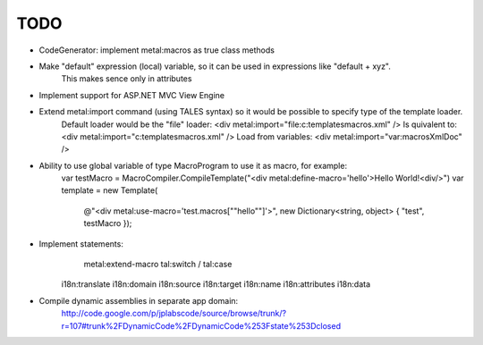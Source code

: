 ====
TODO
====

- CodeGenerator: implement metal:macros as true class methods

- Make "default" expression (local) variable, so it can be used in expressions like "default + xyz".
    This makes sence only in attributes

- Implement support for ASP.NET MVC View Engine

- Extend metal:import command (using TALES syntax) so it would be possible to specify type of the template loader.
    Default loader would be the "file" loader:
    <div metal:import="file:c:\templates\macros.xml" />
    Is quivalent to:
    <div metal:import="c:\templates\macros.xml" />
    Load from variables:
    <div metal:import="var:macrosXmlDoc" />

- Ability to use global variable of type MacroProgram to use it as macro, for example:
    var testMacro = MacroCompiler.CompileTemplate("<div metal:define-macro='hello'>Hello World!<div/>")
    var template = new Template(
        @"<div metal:use-macro='test.macros[""hello""]'>",
        new Dictionary<string, object> { "test", testMacro });

- Implement statements:
	metal:extend-macro
	tal:switch / tal:case
    i18n:translate
    i18n:domain
    i18n:source
    i18n:target
    i18n:name
    i18n:attributes
    i18n:data

- Compile dynamic assemblies in separate app domain:
    http://code.google.com/p/jplabscode/source/browse/trunk/?r=107#trunk%2FDynamicCode%2FDynamicCode%253Fstate%253Dclosed
